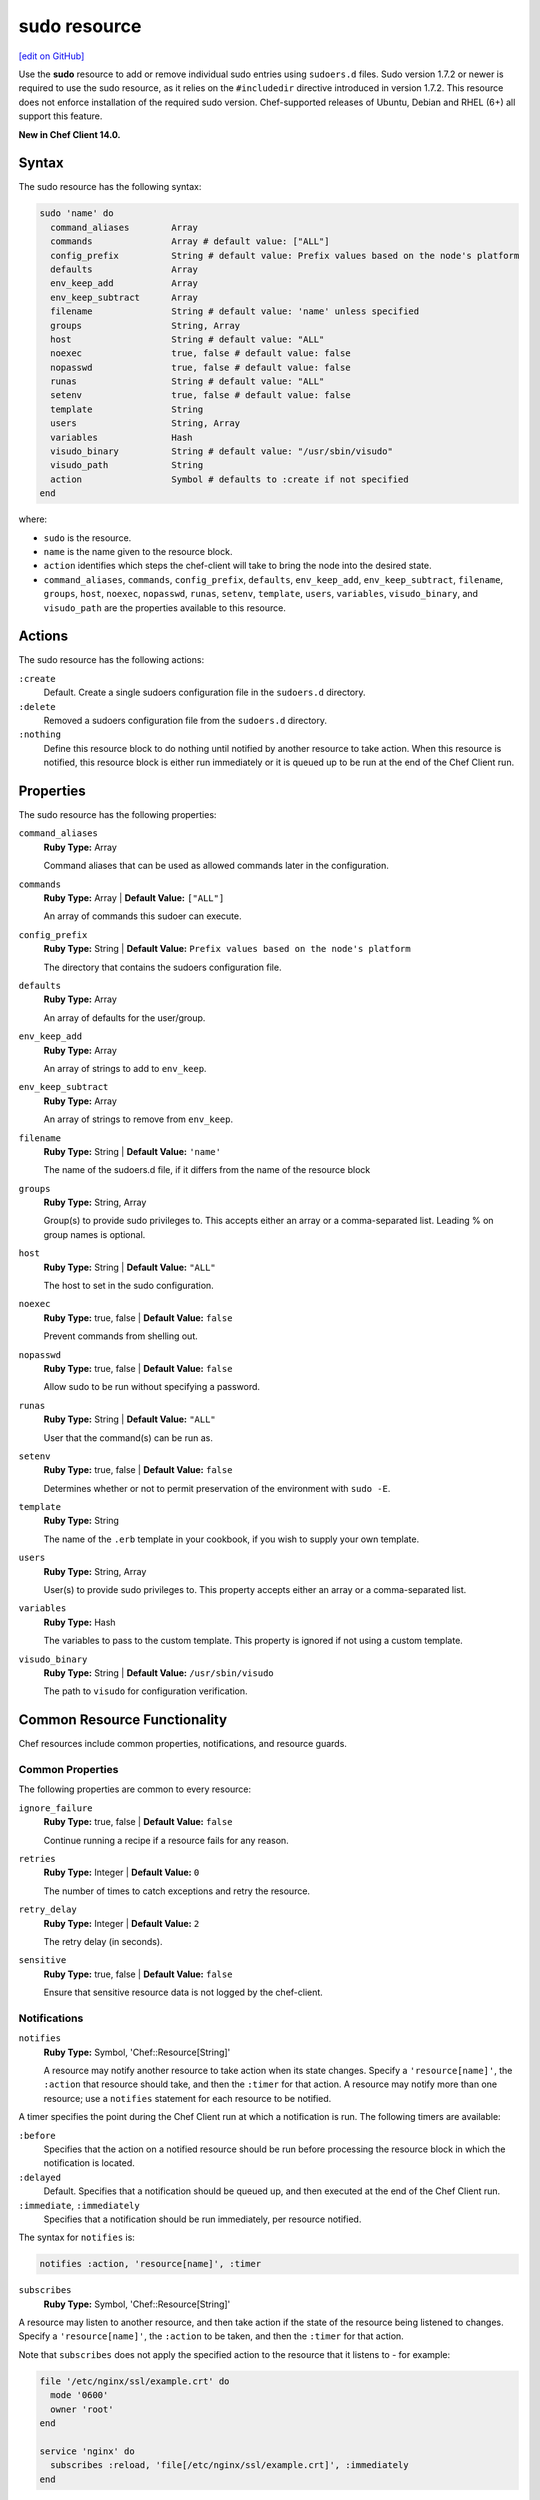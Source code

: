 =====================================================
sudo resource
=====================================================
`[edit on GitHub] <https://github.com/chef/chef-web-docs/blob/master/chef_master/source/resource_sudo.rst>`__

Use the **sudo** resource to add or remove individual sudo entries using ``sudoers.d`` files. Sudo version 1.7.2 or newer is required to use the sudo resource, as it relies on the ``#includedir`` directive introduced in version 1.7.2. This resource does not enforce installation of the required sudo version. Chef-supported releases of Ubuntu, Debian and RHEL (6+) all support this feature.

**New in Chef Client 14.0.**

Syntax
=====================================================
The sudo resource has the following syntax:

.. code-block:: ruby

  sudo 'name' do
    command_aliases        Array
    commands               Array # default value: ["ALL"]
    config_prefix          String # default value: Prefix values based on the node's platform
    defaults               Array
    env_keep_add           Array
    env_keep_subtract      Array
    filename               String # default value: 'name' unless specified
    groups                 String, Array
    host                   String # default value: "ALL"
    noexec                 true, false # default value: false
    nopasswd               true, false # default value: false
    runas                  String # default value: "ALL"
    setenv                 true, false # default value: false
    template               String
    users                  String, Array
    variables              Hash
    visudo_binary          String # default value: "/usr/sbin/visudo"
    visudo_path            String
    action                 Symbol # defaults to :create if not specified
  end

where:

* ``sudo`` is the resource.
* ``name`` is the name given to the resource block.
* ``action`` identifies which steps the chef-client will take to bring the node into the desired state.
* ``command_aliases``, ``commands``, ``config_prefix``, ``defaults``, ``env_keep_add``, ``env_keep_subtract``, ``filename``, ``groups``, ``host``, ``noexec``, ``nopasswd``, ``runas``, ``setenv``, ``template``, ``users``, ``variables``, ``visudo_binary``, and ``visudo_path`` are the properties available to this resource.

Actions
=====================================================

The sudo resource has the following actions:

``:create``
   Default. Create a single sudoers configuration file in the ``sudoers.d`` directory.

``:delete``
   Removed a sudoers configuration file from the ``sudoers.d`` directory.

``:nothing``
   .. tag resources_common_actions_nothing

   Define this resource block to do nothing until notified by another resource to take action. When this resource is notified, this resource block is either run immediately or it is queued up to be run at the end of the Chef Client run.

   .. end_tag

Properties
=====================================================

The sudo resource has the following properties:

``command_aliases``
   **Ruby Type:** Array

   Command aliases that can be used as allowed commands later in the configuration.


``commands``
   **Ruby Type:** Array | **Default Value:** ``["ALL"]``

   An array of commands this sudoer can execute.


``config_prefix``
   **Ruby Type:** String | **Default Value:** ``Prefix values based on the node's platform``

   The directory that contains the sudoers configuration file.

``defaults``
   **Ruby Type:** Array

   An array of defaults for the user/group.

``env_keep_add``
   **Ruby Type:** Array

   An array of strings to add to ``env_keep``.

``env_keep_subtract``
   **Ruby Type:** Array

   An array of strings to remove from ``env_keep``.

``filename``
   **Ruby Type:** String | **Default Value:** ``'name'``

   The name of the sudoers.d file, if it differs from the name of the resource block

``groups``
   **Ruby Type:** String, Array

   Group(s) to provide sudo privileges to. This accepts either an array or a comma-separated list. Leading % on group names is optional.

``host``
   **Ruby Type:** String | **Default Value:** ``"ALL"``

   The host to set in the sudo configuration.

``noexec``
   **Ruby Type:** true, false | **Default Value:** ``false``

   Prevent commands from shelling out.

``nopasswd``
   **Ruby Type:** true, false | **Default Value:** ``false``

   Allow sudo to be run without specifying a password.


``runas``
   **Ruby Type:** String | **Default Value:** ``"ALL"``

   User that the command(s) can be run as.

``setenv``
   **Ruby Type:** true, false | **Default Value:** ``false``

   Determines whether or not to permit preservation of the environment with ``sudo -E``.


``template``
   **Ruby Type:** String

   The name of the ``.erb`` template in your cookbook, if you wish to supply your own template.

``users``
   **Ruby Type:** String, Array

   User(s) to provide sudo privileges to. This property accepts either an array or a comma-separated list.

``variables``
   **Ruby Type:** Hash

   The variables to pass to the custom template. This property is ignored if not using a custom template.

``visudo_binary``
   **Ruby Type:** String | **Default Value:** ``/usr/sbin/visudo``

   The path to ``visudo`` for configuration verification.

Common Resource Functionality
=====================================================

Chef resources include common properties, notifications, and resource guards.

Common Properties
-----------------------------------------------------

.. tag resources_common_properties

The following properties are common to every resource:

``ignore_failure``
  **Ruby Type:** true, false | **Default Value:** ``false``

  Continue running a recipe if a resource fails for any reason.

``retries``
  **Ruby Type:** Integer | **Default Value:** ``0``

  The number of times to catch exceptions and retry the resource.

``retry_delay``
  **Ruby Type:** Integer | **Default Value:** ``2``

  The retry delay (in seconds).

``sensitive``
  **Ruby Type:** true, false | **Default Value:** ``false``

  Ensure that sensitive resource data is not logged by the chef-client.

.. end_tag

Notifications
-----------------------------------------------------

``notifies``
  **Ruby Type:** Symbol, 'Chef::Resource[String]'

  .. tag resources_common_notification_notifies

  A resource may notify another resource to take action when its state changes. Specify a ``'resource[name]'``, the ``:action`` that resource should take, and then the ``:timer`` for that action. A resource may notify more than one resource; use a ``notifies`` statement for each resource to be notified.

  .. end_tag

.. tag resources_common_notification_timers

A timer specifies the point during the Chef Client run at which a notification is run. The following timers are available:

``:before``
   Specifies that the action on a notified resource should be run before processing the resource block in which the notification is located.

``:delayed``
   Default. Specifies that a notification should be queued up, and then executed at the end of the Chef Client run.

``:immediate``, ``:immediately``
   Specifies that a notification should be run immediately, per resource notified.

.. end_tag

.. tag resources_common_notification_notifies_syntax

The syntax for ``notifies`` is:

.. code-block:: ruby

  notifies :action, 'resource[name]', :timer

.. end_tag

``subscribes``
  **Ruby Type:** Symbol, 'Chef::Resource[String]'

.. tag resources_common_notification_subscribes

A resource may listen to another resource, and then take action if the state of the resource being listened to changes. Specify a ``'resource[name]'``, the ``:action`` to be taken, and then the ``:timer`` for that action.

Note that ``subscribes`` does not apply the specified action to the resource that it listens to - for example:

.. code-block:: ruby

 file '/etc/nginx/ssl/example.crt' do
   mode '0600'
   owner 'root'
 end

 service 'nginx' do
   subscribes :reload, 'file[/etc/nginx/ssl/example.crt]', :immediately
 end

In this case the ``subscribes`` property reloads the ``nginx`` service whenever its certificate file, located under ``/etc/nginx/ssl/example.crt``, is updated. ``subscribes`` does not make any changes to the certificate file itself, it merely listens for a change to the file, and executes the ``:reload`` action for its resource (in this example ``nginx``) when a change is detected.

.. end_tag

.. tag resources_common_notification_timers

A timer specifies the point during the Chef Client run at which a notification is run. The following timers are available:

``:before``
   Specifies that the action on a notified resource should be run before processing the resource block in which the notification is located.

``:delayed``
   Default. Specifies that a notification should be queued up, and then executed at the end of the Chef Client run.

``:immediate``, ``:immediately``
   Specifies that a notification should be run immediately, per resource notified.

.. end_tag

.. tag resources_common_notification_subscribes_syntax

The syntax for ``subscribes`` is:

.. code-block:: ruby

   subscribes :action, 'resource[name]', :timer

.. end_tag

Guards
-----------------------------------------------------

.. tag resources_common_guards

A guard property can be used to evaluate the state of a node during the execution phase of the chef-client run. Based on the results of this evaluation, a guard property is then used to tell the chef-client if it should continue executing a resource. A guard property accepts either a string value or a Ruby block value:

* A string is executed as a shell command. If the command returns ``0``, the guard is applied. If the command returns any other value, then the guard property is not applied. String guards in a **powershell_script** run Windows PowerShell commands and may return ``true`` in addition to ``0``.
* A block is executed as Ruby code that must return either ``true`` or ``false``. If the block returns ``true``, the guard property is applied. If the block returns ``false``, the guard property is not applied.

A guard property is useful for ensuring that a resource is idempotent by allowing that resource to test for the desired state as it is being executed, and then if the desired state is present, for the chef-client to do nothing.

.. end_tag
.. tag resources_common_guards_properties

The following properties can be used to define a guard that is evaluated during the execution phase of the chef-client run:

``not_if``
  Prevent a resource from executing when the condition returns ``true``.

``only_if``
  Allow a resource to execute only if the condition returns ``true``.

.. end_tag

Examples
=====================================================
**Grant a user sudo privileges for any command**

.. code-block:: ruby

   sudo 'admin' do
     user 'admin'
   end

**Grant a user and groups sudo privileges for any command**

.. code-block:: ruby

   sudo 'admins' do
     users 'bob'
     groups 'sysadmins, superusers'
   end

**Grant passwordless sudo privileges for specific commands**

.. code-block:: ruby

   sudo 'passwordless-access' do
     commands ['systemctl restart httpd', 'systemctl restart mysql']
     nopasswd true
   end
